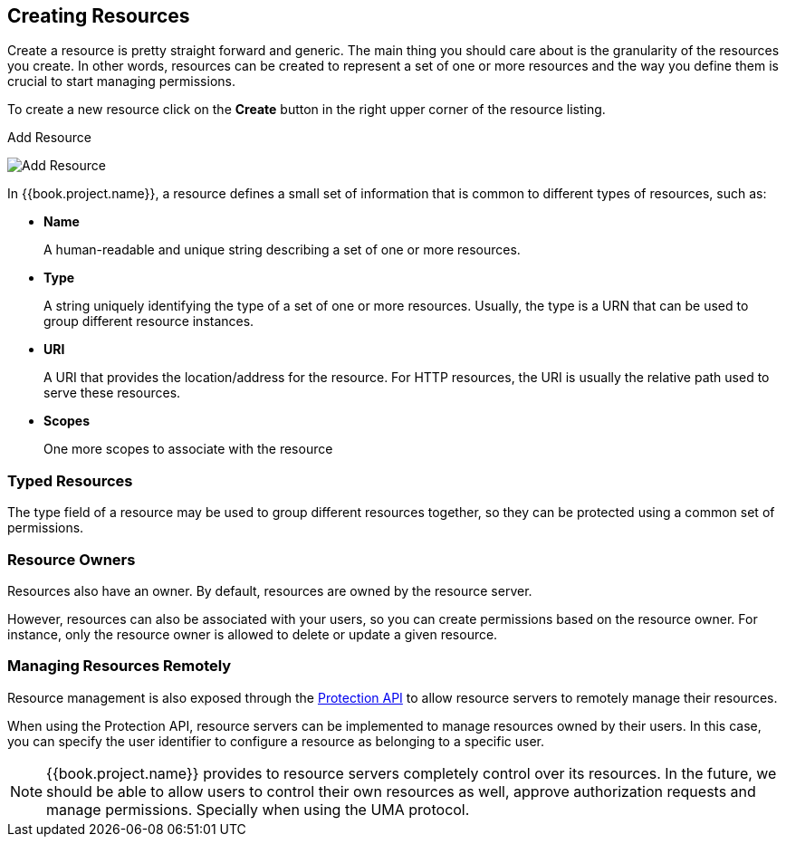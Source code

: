 == Creating Resources

Create a resource is pretty straight forward and generic. The main thing you should care about is the granularity of the resources you create. In other words, resources can
be created to represent a set of one or more resources and the way you define them is crucial to start managing permissions.

To create a new resource click on the *Create* button in the right upper corner of the resource listing.

.Add Resource
image:../../images/resource/create.png[alt="Add Resource"]

In {{book.project.name}}, a resource defines a small set of information that is common to different types of resources, such as:

* *Name*
+
A human-readable and unique string describing a set of one or more resources.
+
* *Type*
+
A string uniquely identifying the type of a set of one or more resources. Usually, the type is a URN that can be used to
group different resource instances.

[[_uri]]
* *URI*
+
A URI that provides the location/address for the resource. For HTTP resources, the URI
is usually the relative path used to serve these resources.
+
* *Scopes*
+
One more scopes to associate with the resource

=== Typed Resources

The type field of a resource may be used to group different resources together, so they can be protected using a common set of permissions.

=== Resource Owners
Resources also have an owner. By default, resources are owned by the resource server.

However, resources can also be associated with your users, so you can create permissions based on the resource owner. For instance, only the resource owner is allowed to delete or update a given resource.

=== Managing Resources Remotely

Resource management is also exposed through the link:../service/protection-api.html[Protection API] to allow resource servers to remotely manage their resources.

When using the Protection API, resource servers can be implemented to manage resources owned by their users. In this case, you can
specify the user identifier to configure a resource as belonging to a specific user.

[NOTE]
{{book.project.name}} provides to resource servers completely control over its resources. In the future, we should be able to
allow users to control their own resources as well, approve authorization requests and manage permissions. Specially when using the UMA protocol.